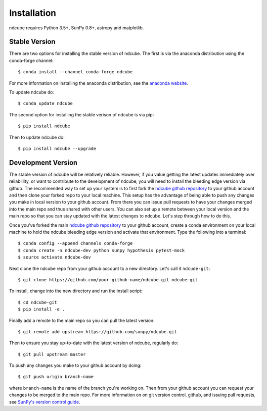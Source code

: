 ============
Installation
============

ndcube requires Python 3.5+, SunPy 0.8+, astropy and matplotlib.

Stable Version
--------------
There are two options for installing the stable version of ndcube. The first is
via the anaconda distribution using the conda-forge channel::
  
  $ conda install --channel conda-forge ndcube

For more information on installing the anaconda distribution, see the
`anaconda website`_.

To update ndcube do::

  $ conda update ndcube

The second option for installing the stable verison of ndcube is via
pip::

  $ pip install ndcube

Then to update ndcube do::

  $ pip install ndcube --upgrade

Development Version
-------------------

The stable version of ndcube will be relatively reliable. However, if you value
getting the latest updates immediately over reliablility, or want to contribute
to the development of ndcube, you will need to install the bleeding edge version
via github. The recommended way to set up your system is to first fork the
`ndcube github repository`_ to your github account and then clone your forked
repo to your local machine. This setup has the advantage of being able to push
any changes you make in local version to your github account. From there you can
issue pull requests to have your changes merged into the main repo and thus
shared with other users. You can also set up a remote between your local version
and the main repo so that you can stay updated with the latest changes to
ndcube. Let's step through how to do this.

Once you've forked the main `ndcube github repository`_ to your github account,
create a conda environment on your local machine to hold the ndcube bleeding
edge version and activate that environment. Type the following into a
terminal::

  $ conda config --append channels conda-forge
  $ conda create -n ndcube-dev python sunpy hypothesis pytest-mock
  $ source activate ndcube-dev

Next clone the ndcube repo from your github account to a new
directory.  Let's call it ``ndcude-git``::

  $ git clone https://github.com/your-github-name/ndcube.git ndcube-git

To install, change into the new directory and run the install script::

  $ cd ndcube-git
  $ pip install -e .

Finally add a remote to the main repo so you can pull the latest
version::

  $ git remote add upstream https://github.com/sunpy/ndcube.git

Then to ensure you stay up-to-date with the latest version of ndcube,
regularly do::

  $ git pull upstream master

To push any changes you make to your github account by doing::

  $ git push origin branch-name

where ``branch-name`` is the name of the branch you're working on.  Then
from your github account you can request your changes to be merged to
the main repo.  For more information on on git version control,
github, and issuing pull requests, see `SunPy's version control guide`_.

.. _anaconda website: https://docs.anaconda.com/anaconda/install.html
.. _`ndcube github repository`: https://github.com/sunpy/ndcube
.. _`SunPy's version control guide`: http://docs.sunpy.org/en/stable/dev_guide/version_control.html

